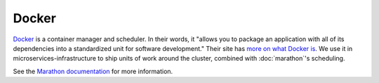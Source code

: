 Docker
======

.. versionadded:: 0.1

`Docker <https://www.docker.com/>`_ is a container manager and scheduler. In
their words, it "allows you to package an application with all of its
dependencies into a standardized unit for software development." Their site has
`more on what Docker is <https://www.docker.com/whatisdocker>`_. We use it in
microservices-infrastructure to ship units of work around the cluster, combined
with :doc:`marathon`'s scheduling.

See the `Marathon documentation
<https://mesosphere.github.io/marathon/docs/native-docker-private-registry.html>`_
for more information.

.. data:: etcd_client_port

   Port used for etcd api, default 2379

.. data:: docker_tcp_port

   Port used for docker tcp default 2375

.. data:: docker_advertise_port

   Port used for docker advertise opt default 2376
